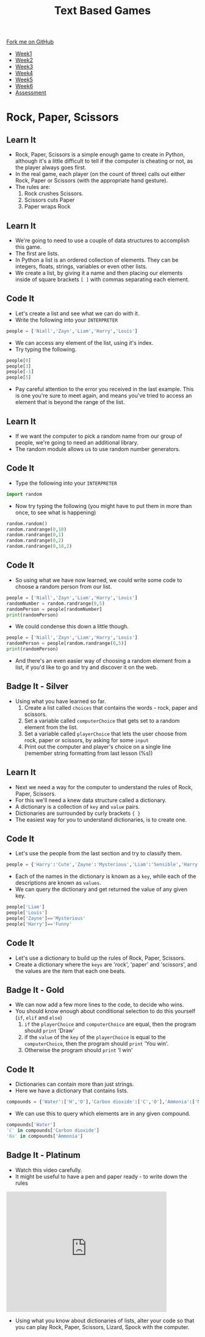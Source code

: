 #+STARTUP:indent
#+HTML_HEAD: <link rel="stylesheet" type="text/css" href="css/styles.css"/>
#+HTML_HEAD_EXTRA: <link href='http://fonts.googleapis.com/css?family=Ubuntu+Mono|Ubuntu' rel='stylesheet' type='text/css'>
#+HTML_HEAD_EXTRA: <script src="http://ajax.googleapis.com/ajax/libs/jquery/1.9.1/jquery.min.js" type="text/javascript"></script>
#+HTML_HEAD_EXTRA: <script src="js/navbar.js" type="text/javascript"></script>
#+OPTIONS: f:nil author:nil num:1 creator:nil timestamp:nil toc:nil

#+TITLE: Text Based Games
#+AUTHOR: Marc Scott

#+BEGIN_HTML
  <div class="github-fork-ribbon-wrapper left">
    <div class="github-fork-ribbon">
      <a href="https://github.com/MarcScott/8-CS-TextGames">Fork me on GitHub</a>
    </div>
  </div>
<div id="stickyribbon">
    <ul>
      <li><a href="1_Lesson.html">Week1</a></li>
      <li><a href="2_Lesson.html">Week2</a></li>
      <li><a href="3_Lesson.html">Week3</a></li>
      <li><a href="4_Lesson.html">Week4</a></li>
      <li><a href="5_Lesson.html">Week5</a></li>
      <li><a href="6_Lesson.html">Week6</a></li>
      <li><a href="assessment.html">Assessment</a></li>

    </ul>
  </div>
#+END_HTML
* COMMENT Use as a template
:PROPERTIES:
:HTML_CONTAINER_CLASS: activity
:END:
** Learn It
:PROPERTIES:
:HTML_CONTAINER_CLASS: learn
:END:

** Research It
:PROPERTIES:
:HTML_CONTAINER_CLASS: research
:END:

** Design It
:PROPERTIES:
:HTML_CONTAINER_CLASS: design
:END:

** Build It
:PROPERTIES:
:HTML_CONTAINER_CLASS: build
:END:

** Test It
:PROPERTIES:
:HTML_CONTAINER_CLASS: test
:END:

** Run It
:PROPERTIES:
:HTML_CONTAINER_CLASS: run
:END:

** Document It
:PROPERTIES:
:HTML_CONTAINER_CLASS: document
:END:

** Code It
:PROPERTIES:
:HTML_CONTAINER_CLASS: code
:END:

** Program It
:PROPERTIES:
:HTML_CONTAINER_CLASS: program
:END:

** Try It
:PROPERTIES:
:HTML_CONTAINER_CLASS: try
:END:

** Badge It
:PROPERTIES:
:HTML_CONTAINER_CLASS: badge
:END:

** Save It
:PROPERTIES:
:HTML_CONTAINER_CLASS: save
:END:

* Rock, Paper, Scissors
:PROPERTIES:
:HTML_CONTAINER_CLASS: activity
:END:
** Learn It
:PROPERTIES:
:HTML_CONTAINER_CLASS: learn
:END:
- Rock, Paper, Scissors is a simple enough game to create in Python, although it's a little difficult to tell if the computer is cheating or not, as the player always goes first.
- In the real game, each player (on the count of three) calls out either Rock, Paper or Scissors (with the appropriate hand gesture).
- The rules are:
  1. Rock crushes Scissors.
  2. Scissors cuts Paper
  3. Paper wraps Rock
** Learn It
:PROPERTIES:
:HTML_CONTAINER_CLASS: learn
:END:
- We're going to need to use a couple of data structures to accomplish this game.
- The first are lists.
- In Python a list is an ordered collection of elements. They can be integers, floats, strings, variables or even other lists.
- We create a list, by giving it a name and then placing our elements inside of square brackets =[ ]= with commas separating each element.
** Code It
:PROPERTIES:
:HTML_CONTAINER_CLASS: code
:END:
- Let's create a list and see what we can do with it.
- Write the following into your =INTERPRETER=
#+begin_src python
  people = ['Niall','Zayn','Liam','Harry','Louis']
#+end_src
- We can access any element of the list, using it's index.
- Try typing the following.
#+begin_src python
people[0]
people[3]
people[-1]
people[5]
#+end_src
- Pay careful attention to the error you received in the last example. This is one you're sure to meet again, and means you've tried to access an element that is beyond the range of the list.
** Learn It
:PROPERTIES:
:HTML_CONTAINER_CLASS: learn
:END:
- If we want the computer to pick a random name from our group of people, we're going to need an additional library.
- The random module allows us to use random number generators.
** Code It
:PROPERTIES:
:HTML_CONTAINER_CLASS: code
:END:
- Type the following into your =INTERPRETER=
#+begin_src python
import random
#+end_src
- Now try typing the following (you might have to put them in more than once, to see what is happening)
#+begin_src python
random.random()
random.randrange(0,10)
random.randrange(0,1)
random.randrange(0,2)
random.randrange(0,10,2)
#+end_src
** Code It
:PROPERTIES:
:HTML_CONTAINER_CLASS: code
:END:
- So using what we have now learned, we could write some code to choose a random person from our list.
#+begin_src python
  people = ['Niall','Zayn','Liam','Harry','Louis']
  randomNumber = random.randrange(0,5)
  randomPerson = people[randomNumber]
  print(randomPerson)
#+end_src
- We could condense this down a little though.
#+begin_src python
  people = ['Niall','Zayn','Liam','Harry','Louis']
  randomPerson = people[random.randrange(0,5)]
  print(randomPerson)
#+end_src
- And there's an even easier way of choosing a random element from a list, if you'd like to go and try and discover it on the web.
** Badge It - Silver
:PROPERTIES:
:HTML_CONTAINER_CLASS: badge
:END:
- Using what you have learned so far.
  1. Create a list called =choices= that contains the words - rock, paper and scissors.
  2. Set a variable called =computerChoice= that gets set to a random element from the list.
  3. Set a variable called =playerChoice= that lets the user choose from rock, paper or scissors, by asking for some =input=
  4. Print out the computer and player's choice on a single line (remember string formatting from last lesson (%s))
** Learn It
:PROPERTIES:
:HTML_CONTAINER_CLASS: learn
:END:
- Next we need a way for the computer to understand the rules of Rock, Paper, Scissors.
- For this we'll need a knew data structure called a dictionary.
- A dictionary is a collection of =key= and =value= pairs.
- Dictionaries are surrounded by curly brackets ={ }=
- The easiest way for you to understand dictionaries, is to create one.
** Code It
:PROPERTIES:
:HTML_CONTAINER_CLASS: code
:END:
- Let's use the people from the last section and try to classify them.
#+begin_src python
people = {'Harry':'Cute','Zayne':'Mysterious','Liam':'Sensible','Harry':'Charming','Louis':'Funny'}
#+end_src
- Each of the names in the dictionary is known as a =key=, while each of the descriptions are known as =values=.
- We can query the dictionary and get returned the value of any given key.
#+begin_src python
  people['Liam']
  people['Louis']
  people['Zayne']=='Mysterious'
  people['Harry']=='Funny'
#+end_src
** Code It
:PROPERTIES:
:HTML_CONTAINER_CLASS: code
:END:

- Let's use a dictionary to build up the rules of Rock, Paper, Scissors.
- Create a dictionary where the =keys= are 'rock', 'paper' and 'scissors', and the values are the item that each one beats.
** Badge It - Gold
:PROPERTIES:
:HTML_CONTAINER_CLASS: badge
:END:
- We can now add a few more lines to the code, to decide who wins.
- You should know enough about conditional selection to do this yourself (=if=, =elif= and =else=)
  1. =if= the =playerChoice= and =computerChoice= are equal, then the program should =print= 'Draw'
  2. if the =value= of the =key= of the =playerChoice= is equal to the =computerChoice=, then the program should =print= 'You win'.
  3. Otherwise the program should =print= 'I win'
** Code It
:PROPERTIES:
:HTML_CONTAINER_CLASS: code
:END:
- Dictionaries can contain more than just strings.
- Here we have a dictionary that contains lists.
#+begin_src python
  compounds = {'Water':['H','O'],'Carbon dioxide':['C','O'],'Ammonia':['N','H'],'Salt':['Na','Cl']}
#+end_src
- We can use this to query which elements are in any given compound.
#+begin_src python
  compounds['Water']
  'C' in compounds['Carbon dioxide']
  'Na' in compounds['Ammonia']
#+end_src
** Badge It - Platinum
:PROPERTIES:
:HTML_CONTAINER_CLASS: badge
:END:
- Watch this video carefully.
- It might be useful to have a pen and paper ready - to write down the rules
#+begin_html
<iframe width="420" height="315" src="https://www.youtube.com/embed/Kov2G0GouBw" frameborder="0" allowfullscreen></iframe>
#+end_html
- Using what you know about dictionaries of lists, alter your code so that you can play Rock, Paper, Scissors, Lizard, Spock with the computer.
  
